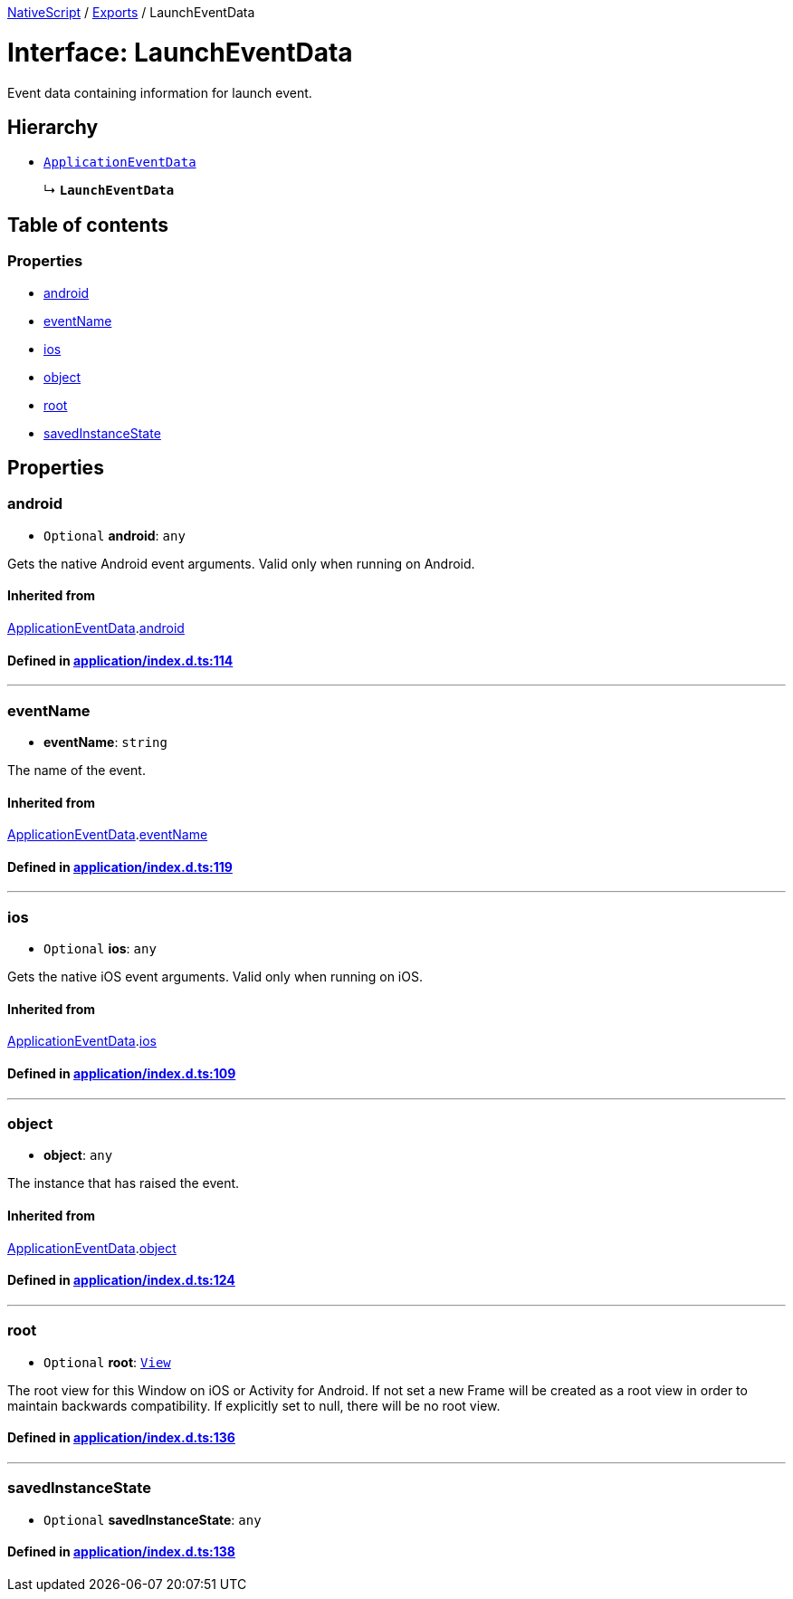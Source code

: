 

xref:../README.adoc[NativeScript] / xref:../modules.adoc[Exports] / LaunchEventData

= Interface: LaunchEventData

Event data containing information for launch event.

== Hierarchy

* xref:ApplicationEventData.adoc[`ApplicationEventData`]
+
↳ *`LaunchEventData`*

== Table of contents

=== Properties

* link:LaunchEventData.md#android[android]
* link:LaunchEventData.md#eventname[eventName]
* link:LaunchEventData.md#ios[ios]
* link:LaunchEventData.md#object[object]
* link:LaunchEventData.md#root[root]
* link:LaunchEventData.md#savedinstancestate[savedInstanceState]

== Properties

[#android]
=== android

• `Optional` *android*: `any`

Gets the native Android event arguments.
Valid only when running on Android.

==== Inherited from

xref:ApplicationEventData.adoc[ApplicationEventData].link:ApplicationEventData.md#android[android]

==== Defined in https://github.com/NativeScript/NativeScript/blob/02d4834bd/packages/core/application/index.d.ts#L114[application/index.d.ts:114]

'''

[#eventname]
=== eventName

• *eventName*: `string`

The name of the event.

==== Inherited from

xref:ApplicationEventData.adoc[ApplicationEventData].link:ApplicationEventData.md#eventname[eventName]

==== Defined in https://github.com/NativeScript/NativeScript/blob/02d4834bd/packages/core/application/index.d.ts#L119[application/index.d.ts:119]

'''

[#ios]
=== ios

• `Optional` *ios*: `any`

Gets the native iOS event arguments.
Valid only when running on iOS.

==== Inherited from

xref:ApplicationEventData.adoc[ApplicationEventData].link:ApplicationEventData.md#ios[ios]

==== Defined in https://github.com/NativeScript/NativeScript/blob/02d4834bd/packages/core/application/index.d.ts#L109[application/index.d.ts:109]

'''

[#object]
=== object

• *object*: `any`

The instance that has raised the event.

==== Inherited from

xref:ApplicationEventData.adoc[ApplicationEventData].link:ApplicationEventData.md#object[object]

==== Defined in https://github.com/NativeScript/NativeScript/blob/02d4834bd/packages/core/application/index.d.ts#L124[application/index.d.ts:124]

'''

[#root]
=== root

• `Optional` *root*: xref:../classes/View.adoc[`View`]

The root view for this Window on iOS or Activity for Android.
If not set a new Frame will be created as a root view in order to maintain backwards compatibility.
If explicitly set to null, there will be no root view.

==== Defined in https://github.com/NativeScript/NativeScript/blob/02d4834bd/packages/core/application/index.d.ts#L136[application/index.d.ts:136]

'''

[#savedinstancestate]
=== savedInstanceState

• `Optional` *savedInstanceState*: `any`

==== Defined in https://github.com/NativeScript/NativeScript/blob/02d4834bd/packages/core/application/index.d.ts#L138[application/index.d.ts:138]
